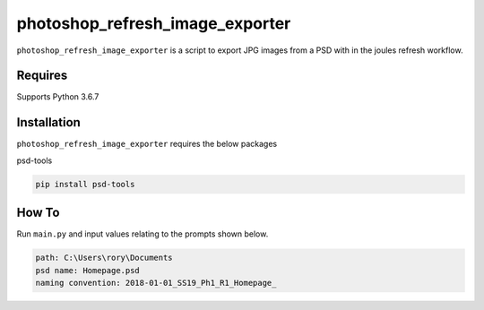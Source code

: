 photoshop_refresh_image_exporter
==========

``photoshop_refresh_image_exporter`` is a script to export JPG images from a PSD with in the joules refresh workflow.

Requires
------------
Supports Python 3.6.7


Installation
------------
``photoshop_refresh_image_exporter`` requires the below packages


psd-tools

.. code-block:: bash

    pip install psd-tools


How To
------------
Run ``main.py`` and input values relating to the prompts shown below.

.. code-block:: bash

   path: C:\Users\rory\Documents    
   psd name: Homepage.psd   
   naming convention: 2018-01-01_SS19_Ph1_R1_Homepage_  
